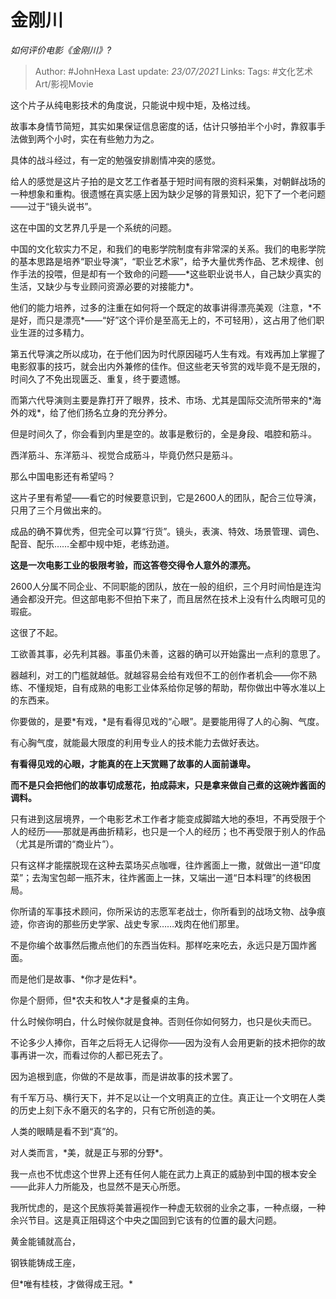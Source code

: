 * 金刚川
  :PROPERTIES:
  :CUSTOM_ID: 金刚川
  :END:

/如何评价电影《金刚川》?/

#+BEGIN_QUOTE
  Author: #JohnHexa Last update: /23/07/2021/ Links: Tags:
  #文化艺术Art/影视Movie
#+END_QUOTE

这个片子从纯电影技术的角度说，只能说中规中矩，及格过线。

故事本身情节简短，其实如果保证信息密度的话，估计只够拍半个小时，靠叙事手法做到两个小时，实在有些勉力为之。

具体的战斗经过，有一定的勉强安排剧情冲突的感觉。

给人的感觉是这片子拍的是文艺工作者基于短时间有限的资料采集，对朝鲜战场的一种想象和重构。很遗憾在真实感上因为缺少足够的背景知识，犯下了一个老问题------过于“镜头说书”。

这在中国的文艺界几乎是一个系统的问题。

中国的文化软实力不足，和我们的电影学院制度有非常深的关系。我们的电影学院的基本思路是培养“职业导演”，“职业艺术家”，给予大量优秀作品、艺术规律、创作手法的投喂，但是却有一个致命的问题------*这些职业说书人，自己缺少真实的生活，又缺少与专业顾问资源必要的对接能力*。

他们的能力培养，过多的注重在如何将一个既定的故事讲得漂亮美观（注意，*不是好，而只是漂亮*------“好”这个评价是至高无上的，不可轻用），这占用了他们职业生涯的过多精力。

第五代导演之所以成功，在于他们因为时代原因碰巧人生有戏。有戏再加上掌握了电影叙事的技巧，就会出内外兼修的佳作。但这些老天爷赏的戏毕竟不是无限的，时间久了不免出现匮乏、重复，终于要遗憾。

而第六代导演则主要是靠打开了眼界，技术、市场、尤其是国际交流所带来的*海外的戏*，给了他们扬名立身的充分养分。

但是时间久了，你会看到内里是空的。故事是敷衍的，全是身段、唱腔和筋斗。

西洋筋斗、东洋筋斗、视觉合成筋斗，毕竟仍然只是筋斗。

那么中国电影还有希望吗？

这片子里有希望------看它的时候要意识到，它是2600人的团队，配合三位导演，只用了三个月做出来的。

成品的确不算优秀，但完全可以算“行货”。镜头，表演、特效、场景管理、调色、配音、配乐......全都中规中矩，老练劲道。

*这是一次电影工业的极限考验，而这答卷交得令人意外的漂亮。*

2600人分属不同企业、不同职能的团队，放在一般的组织，三个月时间怕是连沟通会都没开完。但这部电影不但拍下来了，而且居然在技术上没有什么肉眼可见的瑕疵。

这很了不起。

工欲善其事，必先利其器。事虽仍未善，这器的确可以开始露出一点利的意思了。

器越利，对工的门槛就越低。就越容易会给有戏但不工的创作者机会------你不熟练、不懂规矩，自有成熟的电影工业体系给你足够的帮助，帮你做出中等水准以上的东西来。

你要做的，是要*有戏，*是有看得见戏的“心眼”。是要能用得了人的心胸、气度。

有心胸气度，就能最大限度的利用专业人的技术能力去做好表达。

*有看得见戏的心眼，才能真的在上天赏赐了故事的人面前谦卑。*

*而不是只会把他们的故事切成葱花，拍成蒜末，只是拿来做自己煮的这碗炸酱面的调料。*

只有进到这层境界，一个电影艺术工作者才能变成脚踏大地的泰坦，不再受限于个人的经历------那就是再曲折精彩，也只是一个人的经历；也不再受限于别人的作品（尤其是所谓的“商业片”）。

只有这样才能摆脱现在这种去菜场买点咖喱，往炸酱面上一撒，就做出一道“印度菜”；去淘宝包邮一瓶芥末，往炸酱面上一抹，又端出一道“日本料理”的终极困局。

你所请的军事技术顾问，你所采访的志愿军老战士，你所看到的战场文物、战争痕迹，你咨询的那些历史学家、战史专家......戏肉在他们那里。

不是你编个故事然后撒点他们的东西当佐料。那样吃来吃去，永远只是万国炸酱面。

而是他们是故事、*你才是佐料*。

你是个厨师，但*农夫和牧人*才是餐桌的主角。

什么时候你明白，什么时候你就是食神。否则任你如何努力，也只是伙夫而已。

不论多少人捧你，百年之后将无人记得你------因为没有人会用更新的技术把你的故事再讲一次，而看过你的人都已死去了。

因为追根到底，你做的不是故事，而是讲故事的技术罢了。

有千军万马、横行天下，并不足以让一个文明真正的立住。真正让一个文明在人类的历史上刻下永不磨灭的名字的，只有它所创造的美。

人类的眼睛是看不到“真”的。

对人类而言，*美，就是正与邪的分野*。

我一点也不忧虑这个世界上还有任何人能在武力上真正的威胁到中国的根本安全------此非人力所能及，也显然不是天心所愿。

我所忧虑的，是这个民族将美普遍视作一种虚无软弱的业余之事，一种点缀，一种余兴节目。这是真正阻碍这个中央之国回到它该有的位置的最大问题。

黄金能铺就高台，

钢铁能铸成王座，

但*唯有桂枝，才做得成王冠。*
